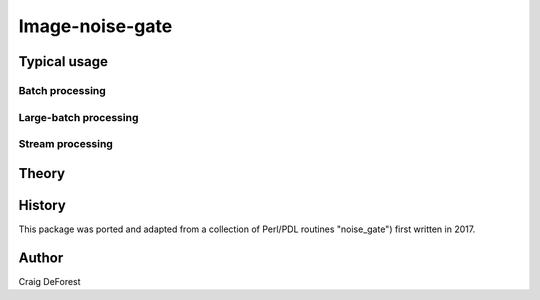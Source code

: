 ================
Image-noise-gate
================


Typical usage
=============

Batch processing
----------------

Large-batch processing
----------------------

Stream processing
-----------------

Theory
======

History
=======

This package was ported and adapted from a collection of Perl/PDL routines
"noise_gate") first written in 2017.

Author
======

Craig DeForest
